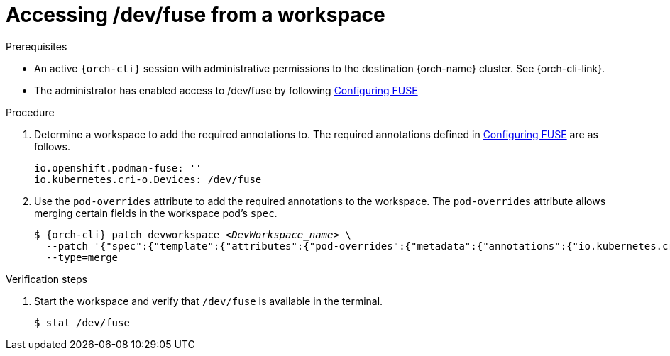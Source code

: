 :_content-type: PROCEDURE
:description: Accessing /dev/fuse from your workspaces.
:keywords: user-guide, fuse, overlay, device, /dev/fuse, pod, overrides
:navtitle: Accessing /dev/fuse
:page-aliases:

[id="accessing-fuse"]
= Accessing /dev/fuse from a workspace

.Prerequisites

* An active `{orch-cli}` session with administrative permissions to the destination {orch-name} cluster. See {orch-cli-link}.

* The administrator has enabled access to /dev/fuse by following xref:administration-guide:configuring-fuse.adoc[Configuring FUSE]

.Procedure

. Determine a workspace to add the required annotations to. The required annotations defined in xref:administration-guide:configuring-fuse.adoc[Configuring FUSE] are as follows.
+
[source,yaml,subs="+quotes,+attributes"]
----
io.openshift.podman-fuse: ''
io.kubernetes.cri-o.Devices: /dev/fuse
----

. Use the `pod-overrides` attribute to add the required annotations to the workspace. The `pod-overrides` attribute allows merging certain fields in the workspace pod's `spec`.
+
[subs="+quotes,+attributes,+macros"]
----
$ {orch-cli} patch devworkspace __<DevWorkspace_name>__ \
  --patch '{"spec":{"template":{"attributes":{"pod-overrides":{"metadata":{"annotations":{"io.kubernetes.cri-o.Devices":"/dev/fuse","io.openshift.podman-fuse":""}}}}}}}' \
  --type=merge
----

.Verification steps

. Start the workspace and verify that `/dev/fuse` is available in the terminal.
+
[subs="+attributes,+quotes"]
----
$ stat /dev/fuse 
----
